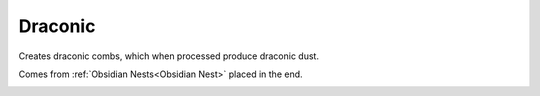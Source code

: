 Draconic
========

Creates draconic combs,  which when processed produce draconic dust.

Comes from :ref:`Obsidian Nests<Obsidian Nest>` placed in the end.

.. _Draconic: